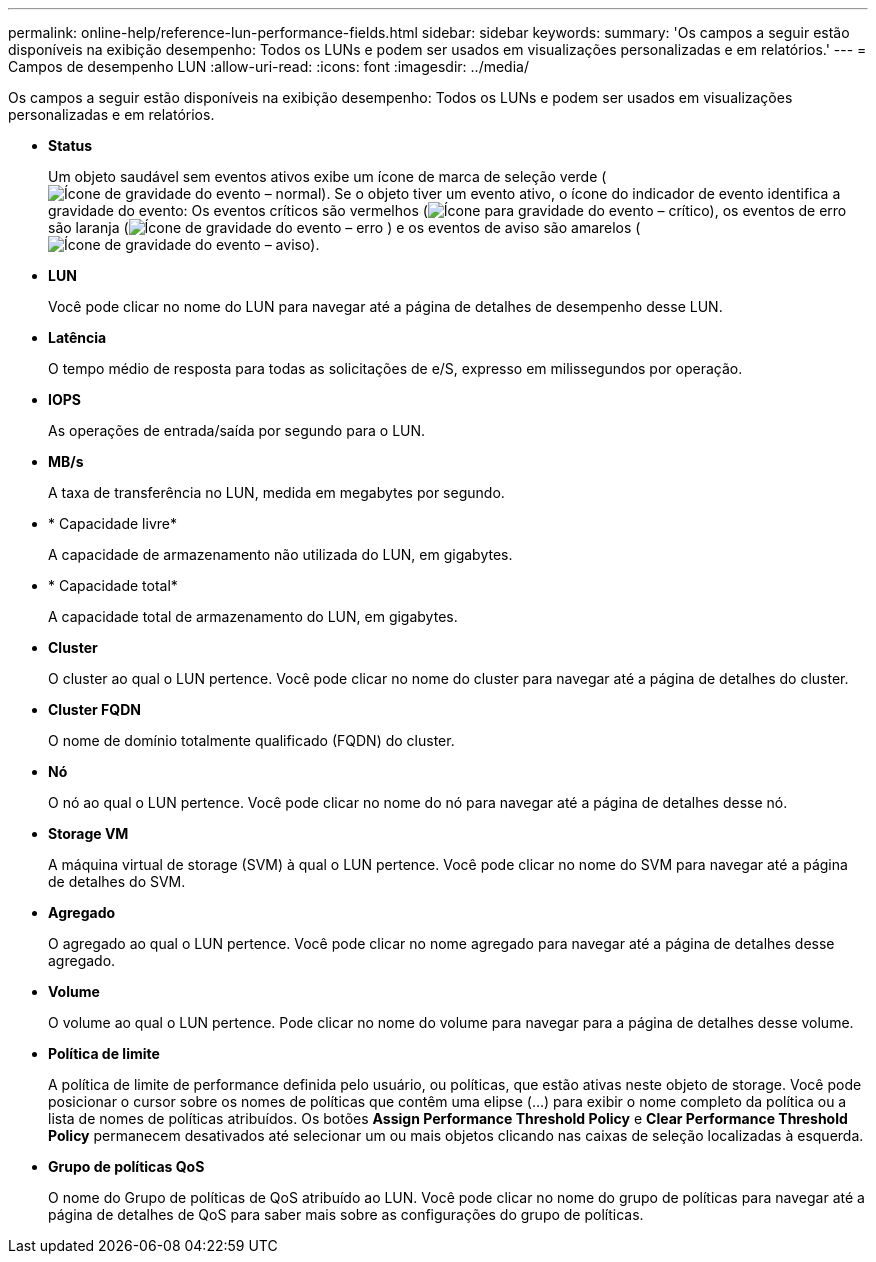 ---
permalink: online-help/reference-lun-performance-fields.html 
sidebar: sidebar 
keywords:  
summary: 'Os campos a seguir estão disponíveis na exibição desempenho: Todos os LUNs e podem ser usados em visualizações personalizadas e em relatórios.' 
---
= Campos de desempenho LUN
:allow-uri-read: 
:icons: font
:imagesdir: ../media/


[role="lead"]
Os campos a seguir estão disponíveis na exibição desempenho: Todos os LUNs e podem ser usados em visualizações personalizadas e em relatórios.

* *Status*
+
Um objeto saudável sem eventos ativos exibe um ícone de marca de seleção verde (image:../media/sev-normal-um60.png["Ícone de gravidade do evento – normal"]). Se o objeto tiver um evento ativo, o ícone do indicador de evento identifica a gravidade do evento: Os eventos críticos são vermelhos (image:../media/sev-critical-um60.png["Ícone para gravidade do evento – crítico"]), os eventos de erro são laranja (image:../media/sev-error-um60.png["Ícone de gravidade do evento – erro"] ) e os eventos de aviso são amarelos (image:../media/sev-warning-um60.png["Ícone de gravidade do evento – aviso"]).

* *LUN*
+
Você pode clicar no nome do LUN para navegar até a página de detalhes de desempenho desse LUN.

* *Latência*
+
O tempo médio de resposta para todas as solicitações de e/S, expresso em milissegundos por operação.

* *IOPS*
+
As operações de entrada/saída por segundo para o LUN.

* *MB/s*
+
A taxa de transferência no LUN, medida em megabytes por segundo.

* * Capacidade livre*
+
A capacidade de armazenamento não utilizada do LUN, em gigabytes.

* * Capacidade total*
+
A capacidade total de armazenamento do LUN, em gigabytes.

* *Cluster*
+
O cluster ao qual o LUN pertence. Você pode clicar no nome do cluster para navegar até a página de detalhes do cluster.

* *Cluster FQDN*
+
O nome de domínio totalmente qualificado (FQDN) do cluster.

* *Nó*
+
O nó ao qual o LUN pertence. Você pode clicar no nome do nó para navegar até a página de detalhes desse nó.

* *Storage VM*
+
A máquina virtual de storage (SVM) à qual o LUN pertence. Você pode clicar no nome do SVM para navegar até a página de detalhes do SVM.

* *Agregado*
+
O agregado ao qual o LUN pertence. Você pode clicar no nome agregado para navegar até a página de detalhes desse agregado.

* *Volume*
+
O volume ao qual o LUN pertence. Pode clicar no nome do volume para navegar para a página de detalhes desse volume.

* *Política de limite*
+
A política de limite de performance definida pelo usuário, ou políticas, que estão ativas neste objeto de storage. Você pode posicionar o cursor sobre os nomes de políticas que contêm uma elipse (...) para exibir o nome completo da política ou a lista de nomes de políticas atribuídos. Os botões *Assign Performance Threshold Policy* e *Clear Performance Threshold Policy* permanecem desativados até selecionar um ou mais objetos clicando nas caixas de seleção localizadas à esquerda.

* *Grupo de políticas QoS*
+
O nome do Grupo de políticas de QoS atribuído ao LUN. Você pode clicar no nome do grupo de políticas para navegar até a página de detalhes de QoS para saber mais sobre as configurações do grupo de políticas.


